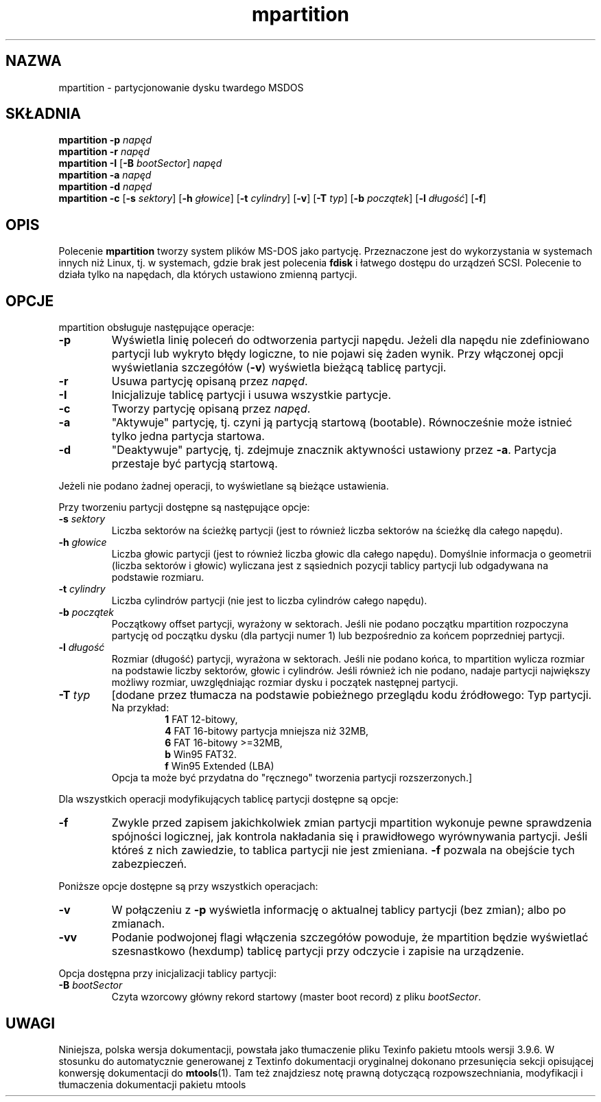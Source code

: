 .\" {PTM/WK/0.1/20-07-1999/"partycjonowanie dysku twardego DOS"}
.TH mpartition 1 "20 lipca 1999" mtools-3.9.6
.SH NAZWA
mpartition - partycjonowanie dysku twardego MSDOS
.SH SKŁADNIA
.B mpartition -p
.I napęd
.br
.B mpartition -r
.I napęd
.br
.B mpartition -I 
.RB [ -B
.IR bootSector "] " napęd
.br 
.B mpartition -a
.I napęd
.br
.B mpartition -d
.I napęd
.br
.B mpartition -c 
.RB [ -s
.IR sektory ]
.RB [ -h
.IR głowice ] 
.RB [ -t
.IR cylindry ]
.RB [ -v ]
.RB [ -T
.IR typ ]
.RB [ -b
.IR początek ]
.RB [ -l
.IR długość ]
.RB [ -f ]
.SH OPIS 
Polecenie \fBmpartition\fR tworzy system plików MS-DOS jako partycję.
Przeznaczone jest do wykorzystania w systemach innych niż Linux, tj.
w systemach, gdzie brak jest polecenia \fBfdisk\fR i łatwego dostępu do
urządzeń SCSI. Polecenie to działa tylko na napędach, dla których ustawiono
zmienną partycji.
.\" This command only works on drives whose partition variable is set.
.SH OPCJE
mpartition obsługuje następujące operacje:
.TP
.B -p
Wyświetla linię poleceń do odtworzenia partycji napędu. Jeżeli dla napędu
nie zdefiniowano partycji lub wykryto błędy logiczne, to nie pojawi się
żaden wynik. Przy włączonej opcji wyświetlania szczegółów (\fB-v\fR)
wyświetla bieżącą tablicę partycji.
.TP
.B -r
Usuwa partycję opisaną przez \fInapęd\fR.
.TP
.B -I
Inicjalizuje tablicę partycji i usuwa wszystkie partycje.
.TP
.B -c 
Tworzy partycję opisaną przez \fInapęd\fR.
.TP
.B -a 
"Aktywuje" partycję, tj. czyni ją partycją startową (bootable). Równocześnie
może istnieć tylko jedna partycja startowa.
.TP
.B -d
"Deaktywuje" partycję, tj. zdejmuje znacznik aktywności ustawiony przez
\fB-a\fR. Partycja przestaje być partycją startową.
.PP
Jeżeli nie podano żadnej operacji, to wyświetlane są bieżące ustawienia.
.PP
Przy tworzeniu partycji dostępne są następujące opcje:
.TP
.BI -s " sektory"
Liczba sektorów na ścieżkę partycji (jest to również liczba sektorów na
ścieżkę dla całego napędu).
.TP
.BI -h " głowice"
Liczba głowic partycji (jest to również liczba głowic dla całego napędu).
Domyślnie informacja o geometrii (liczba sektorów i głowic) wyliczana jest
z sąsiednich pozycji tablicy partycji lub odgadywana na podstawie rozmiaru.
.TP
.BI -t " cylindry"
Liczba cylindrów partycji (nie jest to liczba cylindrów całego napędu).
.TP
.BI -b " początek"
Początkowy offset partycji, wyrażony w sektorach. Jeśli nie podano początku
mpartition rozpoczyna partycję od początku dysku (dla partycji numer 1) lub
bezpośrednio za końcem poprzedniej partycji.
.TP
.BI -l " długość"
Rozmiar (długość) partycji, wyrażona w sektorach. Jeśli nie podano końca,
to  mpartition wylicza rozmiar na podstawie liczby sektorów, głowic
i cylindrów. Jeśli również ich nie podano, nadaje partycji największy
możliwy rozmiar, uwzględniając rozmiar dysku i początek następnej partycji.
.TP
.BI -T " typ"
[dodane przez tłumacza na podstawie pobieżnego przeglądu kodu źródłowego:
Typ partycji.
.br
Na przykład:
.RS
.RS
\fB1\fR FAT 12-bitowy,
.br
\fB4\fR FAT 16-bitowy partycja mniejsza niż 32MB,
.br
\fB6\fR FAT 16-bitowy >=32MB,
.br
\fBb\fR Win95 FAT32.
.br
\fBf\fR Win95 Extended (LBA)
.RE
Opcja ta może być przydatna do "ręcznego" tworzenia partycji rozszerzonych.]
.RE
.PP
Dla wszystkich operacji modyfikujących tablicę partycji dostępne są opcje:
.TP
.B -f
Zwykle przed zapisem jakichkolwiek zmian partycji mpartition wykonuje
pewne sprawdzenia spójności logicznej, jak kontrola nakładania się i
prawidłowego wyrównywania partycji. Jeśli któreś z nich zawiedzie, to
tablica partycji nie jest zmieniana. \fB-f\fR pozwala na obejście tych
zabezpieczeń.
.PP
Poniższe opcje dostępne są przy wszystkich operacjach:
.TP
.B -v
W połączeniu z \fB-p\fR wyświetla informację o aktualnej tablicy partycji
(bez zmian); albo po zmianach.
.TP
.B -vv
Podanie podwojonej flagi włączenia szczegółów powoduje, że mpartition będzie
wyświetlać szesnastkowo (hexdump) tablicę partycji przy odczycie i zapisie
na urządzenie.
.PP
Opcja dostępna przy inicjalizacji tablicy partycji:
.TP
.BI -B " bootSector" 
Czyta wzorcowy główny rekord startowy (master boot record)
z pliku \fIbootSector\fR.
.RE
.SH UWAGI
Niniejsza, polska wersja dokumentacji, powstała jako tłumaczenie pliku
Texinfo pakietu mtools wersji 3.9.6. W stosunku do automatycznie generowanej
z Textinfo dokumentacji oryginalnej dokonano przesunięcia sekcji opisującej
konwersję dokumentacji do \fBmtools\fR(1). Tam też znajdziesz notę prawną
dotyczącą rozpowszechniania, modyfikacji i tłumaczenia dokumentacji pakietu
mtools
